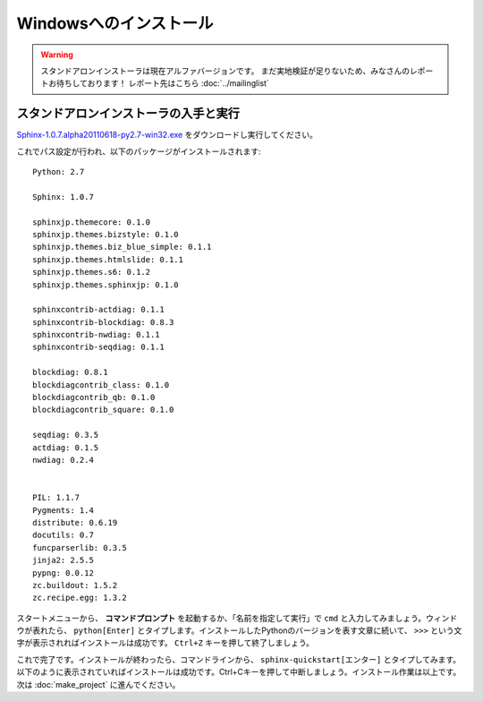 =======================
Windowsへのインストール
=======================

.. warning:: 

    スタンドアロンインストーラは現在アルファバージョンです。
    まだ実地検証が足りないため、みなさんのレポートお待ちしております！
    レポート先はこちら :doc:`../mailinglist`


スタンドアロンインストーラの入手と実行
========================================

`Sphinx-1.0.7.alpha20110618-py2.7-win32.exe <http://dl.dropbox.com/u/284189/Sphinx-1.0.7.alpha20110618-py2.7-win32.exe>`_
をダウンロードし実行してください。

これでパス設定が行われ、以下のパッケージがインストールされます::

    Python: 2.7

    Sphinx: 1.0.7

    sphinxjp.themecore: 0.1.0
    sphinxjp.themes.bizstyle: 0.1.0
    sphinxjp.themes.biz_blue_simple: 0.1.1
    sphinxjp.themes.htmlslide: 0.1.1
    sphinxjp.themes.s6: 0.1.2
    sphinxjp.themes.sphinxjp: 0.1.0

    sphinxcontrib-actdiag: 0.1.1
    sphinxcontrib-blockdiag: 0.8.3
    sphinxcontrib-nwdiag: 0.1.1
    sphinxcontrib-seqdiag: 0.1.1

    blockdiag: 0.8.1
    blockdiagcontrib_class: 0.1.0
    blockdiagcontrib_qb: 0.1.0
    blockdiagcontrib_square: 0.1.0

    seqdiag: 0.3.5
    actdiag: 0.1.5
    nwdiag: 0.2.4


    PIL: 1.1.7
    Pygments: 1.4
    distribute: 0.6.19
    docutils: 0.7
    funcparserlib: 0.3.5
    jinja2: 2.5.5
    pypng: 0.0.12
    zc.buildout: 1.5.2
    zc.recipe.egg: 1.3.2


スタートメニューから、 **コマンドプロンプト** を起動するか、「名前を指定して実行」で ``cmd`` と入力してみましょう。ウィンドウが表れたら、 ``python[Enter]`` とタイプします。インストールしたPythonのバージョンを表す文章に続いて、 ``>>>`` という文字が表示されればインストールは成功です。 ``Ctrl+Z`` キーを押して終了しましょう。


これで完了です。インストールが終わったら、コマンドラインから、 ``sphinx-quickstart[エンター]`` とタイプしてみます。以下のように表示されていればインストールは成功です。Ctrl+Cキーを押して中断しましょう。インストール作業は以上です。次は :doc:`make_project` に進んでください。

